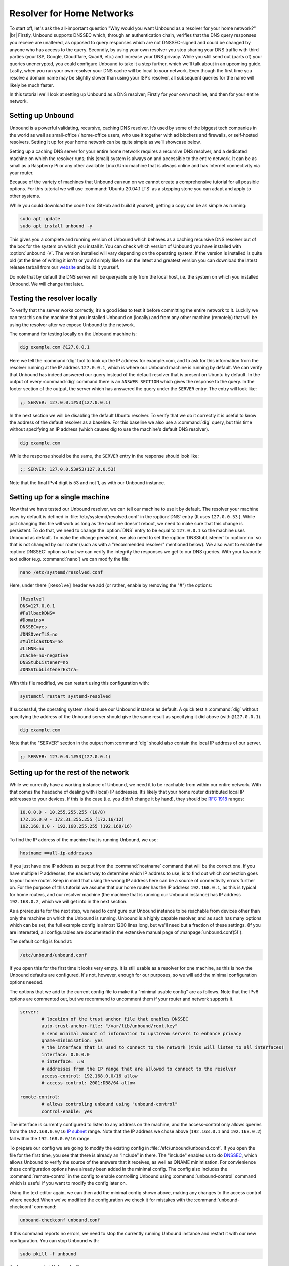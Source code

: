 .. |br| raw:: html

   <br />

Resolver for Home Networks
--------------------------

To start off, let's ask the all-important question "Why would you want Unbound as a resolver for your home network?" |br|
Firstly, Unbound supports DNSSEC which, through an authentication chain, verifies that the DNS query responses you receive are unaltered, as opposed to query responses which are not DNSSEC-signed and could be changed by anyone who has access to the query.
Secondly, by using your own resolver you stop sharing your DNS traffic with third parties (your ISP, Google, Cloudflare, Quad9, etc.) and increase your DNS privacy. While you still send out (parts of) your queries unencrypted, you could configure Unbound to take it a step further, which we'll talk about in an upcoming guide.
Lastly, when you run your own resolver your DNS cache will be local to your network. Even though the first time you resolve a domain name may be slightly slower than using your ISP’s resolver, all subsequent queries for the name will likely be much faster.

In this tutorial we'll look at setting up Unbound as a DNS resolver; Firstly for your own machine, and then for your entire network.


Setting up Unbound
==================

.. point to installation page



Unbound is a powerful validating, recursive, caching DNS resolver. It’s used by some of the biggest tech companies in the world as well as small-office / home-office users, who use it together with ad blockers and firewalls, or self-hosted resolvers. Setting it up for your home network can be quite simple as we’ll showcase below.

Setting up a caching DNS server for your entire home network requires a recursive DNS resolver, and a dedicated machine on which the resolver runs; this (small) system is always on and accessible to the entire network. It can be as small as a Raspberry Pi or any other available Linux/Unix machine that is always online and has Internet connectivity via your router.

Because of the variety of machines that Unbound can run on we cannot create a comprehensive tutorial for all possible options. For this tutorial we will use :command:`Ubuntu 20.04.1 LTS` as a stepping stone you can adapt and apply to other systems.

While you could download the code from GitHub and build it yourself, getting a copy can be as simple as running:

.. code-block:: bash

	sudo apt update
	sudo apt install unbound -y

This gives you a complete and running version of Unbound which behaves as a caching recursive DNS resolver out of the box for the system on which you install it. You can check which version of Unbound you have installed with :option:`unbound -V`. The version installed will vary depending on the operating system. If the version is installed is quite old (at the time of writing it isn't) or you'd simply like to run the latest and greatest version you can download the latest release tarball from our `website <https://nlnetlabs.nl/projects/unbound/about/>`_ and build it yourself.

Do note that by default the DNS server will be queryable only from the local host, i.e. the system on which you installed Unbound. We will change that later.

Testing the resolver locally
============================

To verify that the server works correctly, it’s a good idea to test it before committing the entire network to it. Luckily we can test this on the machine that you installed Unbound on (locally) and from any other machine (remotely) that will be using the resolver after we expose Unbound to the network.

The command for testing locally on the Unbound machine is:

.. code-block:: bash

	dig example.com @127.0.0.1

Here we tell the :command:`dig` tool to look up the IP address for example.com, and to ask for this information from the resolver running at the IP address ``127.0.0.1``, which is where our Unbound machine is running by default.
We can verify that Unbound has indeed answered our query instead of the default resolver that is present on Ubuntu by default. In the output of every :command:`dig` command there is an ``ANSWER SECTION`` which gives the response to the query. In the footer section of the output, the server which has answered the query under the ``SERVER`` entry. The entry will look like:

.. code-block:: bash

	;; SERVER: 127.0.0.1#53(127.0.0.1)

In the next section we will be disabling the default Ubuntu resolver. To verify that we do it correctly it is useful to know the address of the default resolver as a baseline. For this baseline we also use a :command:`dig` query, but this time without specifying an IP address (which causes dig to use the machine's default DNS resolver).

.. code-block:: bash

	dig example.com

While the response should be the same, the ``SERVER`` entry in the response should look like:

.. code-block:: bash

	;; SERVER: 127.0.0.53#53(127.0.0.53)

Note that the final IPv4 digit is 53 and not 1, as with our Unbound instance.

Setting up for a single machine
===============================

Now that we have tested our Unbound resolver, we can tell our machine to use it by default. The resolver your machine uses by default is defined in :file:`/etc/systemd/resolved.conf` in the :option:`DNS` entry (It uses ``127.0.0.53`` ).
While just changing this file will work as long as the machine doesn't reboot, we need to make sure that this change is persistent. To do that, we need to change the :option:`DNS` entry to be equal to ``127.0.0.1`` so the machine uses Unbound as default. To make the change persistent, we also need to set the :option:`DNSStubListener` to :option:`no` so that is not changed by our router (such as with a "recommended resolver" mentioned below). We also want to enable the :option:`DNSSEC` option so that we can verify the integrity the responses we get to our DNS queries. With your favourite text editor (e.g. :command:`nano`) we can modify the file:

.. code-block:: bash

	nano /etc/systemd/resolved.conf

Here, under there ``[Resolve]`` header we add (or rather, enable by removing the "#") the options:

.. code-block:: bash

	[Resolve]
	DNS=127.0.0.1
	#FallbackDNS=
	#Domains=
	DNSSEC=yes
	#DNSOverTLS=no
	#MulticastDNS=no
	#LLMNR=no
	#Cache=no-negative
	DNSStubListener=no
	#DNSStubListenerExtra=

With this file modified, we can restart using this configuration with: 

.. code-block:: bash

	systemctl restart systemd-resolved

If successful, the operating system should use our Unbound instance as default. A quick test a :command:`dig` without specifying the address of the Unbound server should give the same result as specifying it did above (with ``@127.0.0.1``).

.. code-block:: bash

	dig example.com

Note that the "SERVER" section in the output from :command:`dig` should also contain the local IP address of our server.

.. code-block:: bash

	;; SERVER: 127.0.0.1#53(127.0.0.1)


Setting up for the rest of the network
======================================

While we currently have a working instance of Unbound, we need it to be reachable from within our entire network. With that comes the headache of dealing with (local) IP addresses. It’s likely that your home router distributed local IP addresses to your devices. If this is the case (i.e. you didn’t change it by hand), they should be :rfc:`1918` ranges:

.. code-block:: bash

	10.0.0.0 - 10.255.255.255 (10/8)
	172.16.0.0 - 172.31.255.255 (172.16/12)
	192.168.0.0 - 192.168.255.255 (192.168/16)

To find the IP address of the machine that is running Unbound, we use:

.. code-block:: bash

	hostname ==all-ip-addresses

If you just have one IP address as output from the :command:`hostname` command that will be the correct one. If you have multiple IP addresses, the easiest way to determine which IP address to use, is to find out which connection goes to your home router. Keep in mind that using the wrong IP address here can be a source of connectivity errors further on. For the purpose of this tutorial we assume that our home router has the IP address ``192.168.0.1``, as this is typical for home routers, and our resolver machine (the machine that is running our Unbound instance) has IP address ``192.168.0.2``, which we will get into in the next section.

As a prerequisite for the next step, we need to configure our Unbound instance to be reachable from devices other than only the machine on which the Unbound is running. Unbound is a highly capable resolver, and as such has many options which can be set; the full example config is almost 1200 lines long, but we'll need but a fraction of these settings. (If you are interested, all configurables are documented in the extensive manual page of :manpage:`unbound.conf(5)`).

The default config is found at:

.. code-block:: bash

	/etc/unbound/unbound.conf

If you open this for the first time it looks very empty. It is still usable as a resolver for one machine, as this is how the Unbound defaults are configured. It's not, however, enough for our purposes, so we will add the minimal configuration options needed.

The options that we add to the current config file to make it a "minimal usable config" are as follows. Note that the IPv6 options are commented out, but we recommend to uncomment them if your router and network supports it.

.. code-block:: bash

	server:
		# location of the trust anchor file that enables DNSSEC
		auto-trust-anchor-file: "/var/lib/unbound/root.key"
		# send minimal amount of information to upstream servers to enhance privacy
		qname-minimisation: yes
		# the interface that is used to connect to the network (this will listen to all interfaces)
		interface: 0.0.0.0
		# interface: ::0
		# addresses from the IP range that are allowed to connect to the resolver
		access-control: 192.168.0.0/16 allow
		# access-control: 2001:DB8/64 allow

	remote-control:
		# allows controling unbound using "unbound-control"
		control-enable: yes

The interface is currently configured to listen to any address on the machine, and the access-control only allows queries from the ``192.168.0.0/16`` `IP subnet <https://www.ripe.net/about-us/press-centre/understanding-ip-addressing>`_ range. Note that the IP address we chose above (``192.168.0.1`` and ``192.168.0.2``) fall within the ``192.168.0.0/16`` range.

To prepare our config we are going to modify the existing config in :file:`/etc/unbound/unbound.conf`.
If you open the file for the first time, you see that there is already an “include” in there. The "include" enables us to do `DNSSEC <https://www.sidn.nl/en/cybersecurity/dnssec-explained>`_, which allows Unbound to verify the source of the answers that it receives, as well as QNAME minimisation. For convienience these configuration options have already been added in the minimal config. The config also includes the :command:`remote-control` in the config to enable controlling Unbound using :command:`unbound-control` command which is useful if you want to modify the config later on.

Using the text editor again, we can then add the minimal config shown above, making any changes to the access control where needed.When we've modified the configuration we check it for mistakes with the :command:`unbound-checkconf` command:

.. code-block:: bash

	unbound-checkconf unbound.conf

If this command reports no errors, we need to stop the currently running Unbound instance and restart it with our new configuration. You can stop Unbound with:

.. code-block:: bash

	sudo pkill -f unbound

And you can restart Unbound with:

.. code-block:: bash

	unbound-control start

From this point on, we can :command:`stop`, :command:`start`, and :command:`reload` Unbound with :command:`unbound-control` if you want to make changes to the configuration.

Testing the resolver from a remote machine
==========================================

So now we have a DNS resolver which should be reachable from within the network. To be able to verify that our resolver is working correctly, we want to test it from anoither machine in the network. As mentioned above, this tutorial uses the address ``192.168.0.2`` (not ``127.0.0.1`` as we saw earlier) as an example for the machine running Unbound. Armed with the IP address we can send a query to our DNS resolver from another machine which is within our home network. To do this we use the same dig command, only we change the IP address where the query is asked.

.. code-block:: bash

	dig example.com @192.168.0.2

This should give the same result as above. The ``SERVER`` entry in the footer reflects from which server the response was received.

Where it all comes together
===========================

We should now have a functioning DNS resolver that is accessible to all machines in our network (**make sure you do before you continue**).

The next step then is a little tricky as there are many options and variations possible. We have a choice of which machines in our network will be using our configured DNS resolver. This can range from a single machine to all the machines that are connected. Since this tutorial cannot (and does not try to) be comprehensive for the range of choices, we will look at some of the basic examples which you can implement and expand on.

Most machines when they first connect to a network get a “recommended resolver” from your router using :abbr:`DHCP (Dynamic Host Configuration Protocol)`. To change this, we need to log into the router. Earlier in this tutorial we assume the home router was using ``192.168.0.1``, though in reality this can differ. if this does differ, the unbound config needs to be changed as well. |br|
To find the IP address of our home router, which is likely be under the :option:`default gateway` entry from:

.. code-block:: bash

	ip route

When you've found the IP address of your home router, you can copy the address to a web browser, which should give you access to the router configuration portal. If you can't find the portal using this method, consult the manual or the manufacturer's website. When you have access, you should change the DHCP configuration to advertise the IP address of the machine running Unbound as the default gateway. In the case of our example, that would be ``192.168.0.2``.

Another possibility is a machine that does not use a resolver that is “recommended” by your router. This machine can be running its own resolver or be connected to a different one altogether. If you want these machines to use the Unbound resolver you set up, you need to change the configuration of the machine.



